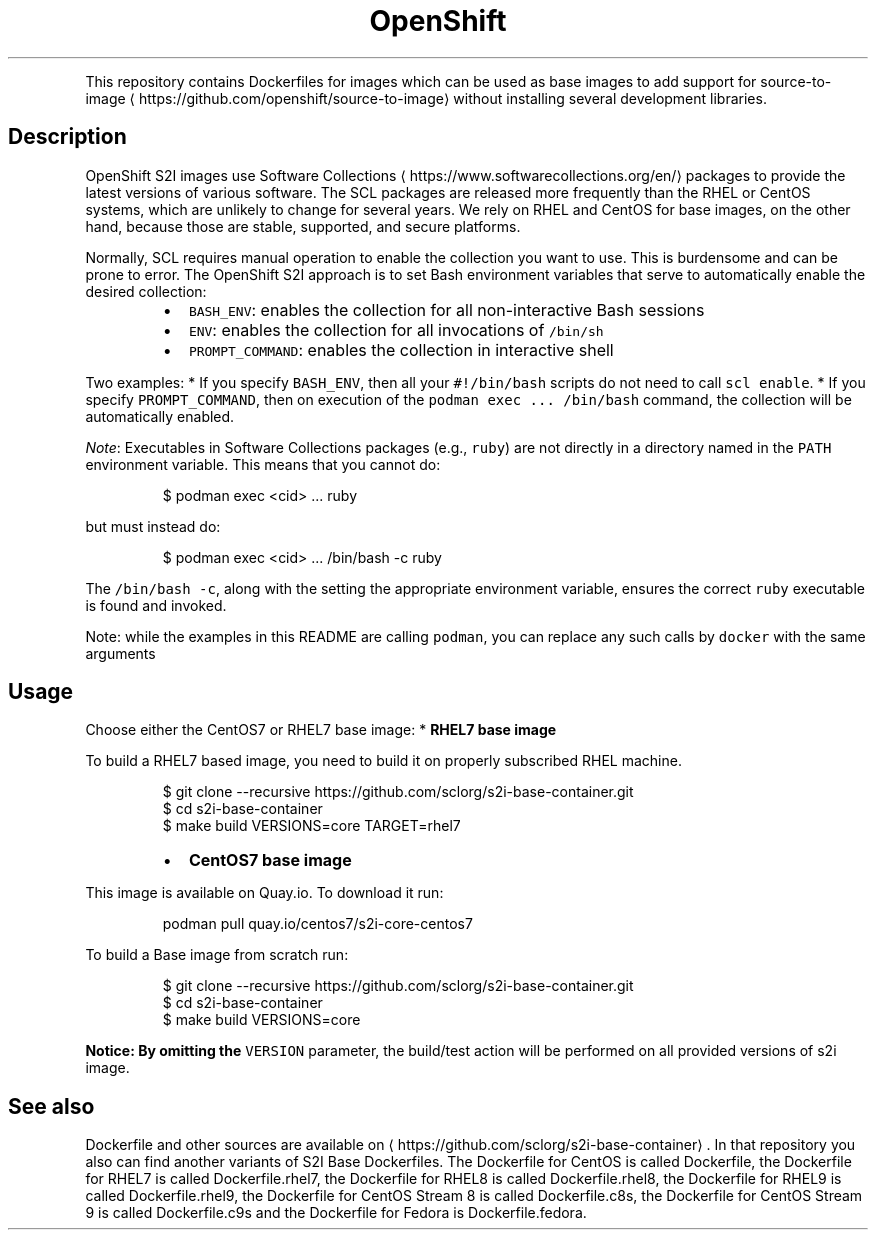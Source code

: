 .TH OpenShift base images (core variant)
.PP
This repository contains Dockerfiles for images which can be used as base images
to add support for source\-to\-image
\[la]https://github.com/openshift/source-to-image\[ra]
without installing several development libraries.

.SH Description
.PP
OpenShift S2I images use Software Collections
\[la]https://www.softwarecollections.org/en/\[ra]
packages to provide the latest versions of various software.
The SCL packages are released more frequently than the RHEL or CentOS systems,
which are unlikely to change for several years.
We rely on RHEL and CentOS for base images, on the other hand,
because those are stable, supported, and secure platforms.

.PP
Normally, SCL requires manual operation to enable the collection you want to use.
This is burdensome and can be prone to error.
The OpenShift S2I approach is to set Bash environment variables that
serve to automatically enable the desired collection:

.RS
.IP \(bu 2
\fB\fCBASH\_ENV\fR: enables the collection for all non\-interactive Bash sessions
.IP \(bu 2
\fB\fCENV\fR: enables the collection for all invocations of \fB\fC/bin/sh\fR
.IP \(bu 2
\fB\fCPROMPT\_COMMAND\fR: enables the collection in interactive shell

.RE

.PP
Two examples:
* If you specify \fB\fCBASH\_ENV\fR, then all your \fB\fC#!/bin/bash\fR scripts
do not need to call \fB\fCscl enable\fR\&.
* If you specify \fB\fCPROMPT\_COMMAND\fR, then on execution of the
\fB\fCpodman exec ... /bin/bash\fR command, the collection will be automatically enabled.

.PP
\fINote\fP:
Executables in Software Collections packages (e.g., \fB\fCruby\fR)
are not directly in a directory named in the \fB\fCPATH\fR environment variable.
This means that you cannot do:

.PP
.RS

.nf
$ podman exec <cid> ... ruby

.fi
.RE

.PP
but must instead do:

.PP
.RS

.nf
$ podman exec <cid> ... /bin/bash \-c ruby

.fi
.RE

.PP
The \fB\fC/bin/bash \-c\fR, along with the setting the appropriate environment variable,
ensures the correct \fB\fCruby\fR executable is found and invoked.

.PP
Note: while the examples in this README are calling \fB\fCpodman\fR, you can replace any such calls by \fB\fCdocker\fR with the same arguments

.SH Usage
.PP
Choose either the CentOS7 or RHEL7 base image:
*  \fBRHEL7 base image\fP

.PP
To build a RHEL7 based image, you need to build it on properly subscribed RHEL machine.

.PP
.RS

.nf
$ git clone \-\-recursive https://github.com/sclorg/s2i\-base\-container.git
$ cd s2i\-base\-container
$ make build VERSIONS=core TARGET=rhel7

.fi
.RE

.RS
.IP \(bu 2
\fBCentOS7 base image\fP

.RE

.PP
This image is available on Quay.io. To download it run:

.PP
.RS

.nf
podman pull quay.io/centos7/s2i\-core\-centos7

.fi
.RE

.PP
To build a Base image from scratch run:

.PP
.RS

.nf
$ git clone \-\-recursive https://github.com/sclorg/s2i\-base\-container.git
$ cd s2i\-base\-container
$ make build VERSIONS=core

.fi
.RE

.PP
\fBNotice: By omitting the \fB\fCVERSION\fR parameter, the build/test action will be performed
on all provided versions of s2i image.\fP

.SH See also
.PP
Dockerfile and other sources are available on 
\[la]https://github.com/sclorg/s2i-base-container\[ra]\&.
In that repository you also can find another variants of S2I Base Dockerfiles.
The Dockerfile for CentOS is called Dockerfile, the Dockerfile for RHEL7 is called Dockerfile.rhel7,
the Dockerfile for RHEL8 is called Dockerfile.rhel8, the Dockerfile for RHEL9 is called Dockerfile.rhel9, the Dockerfile for CentOS Stream 8 is called Dockerfile.c8s,
the Dockerfile for CentOS Stream 9 is called Dockerfile.c9s and the Dockerfile for Fedora is Dockerfile.fedora.
